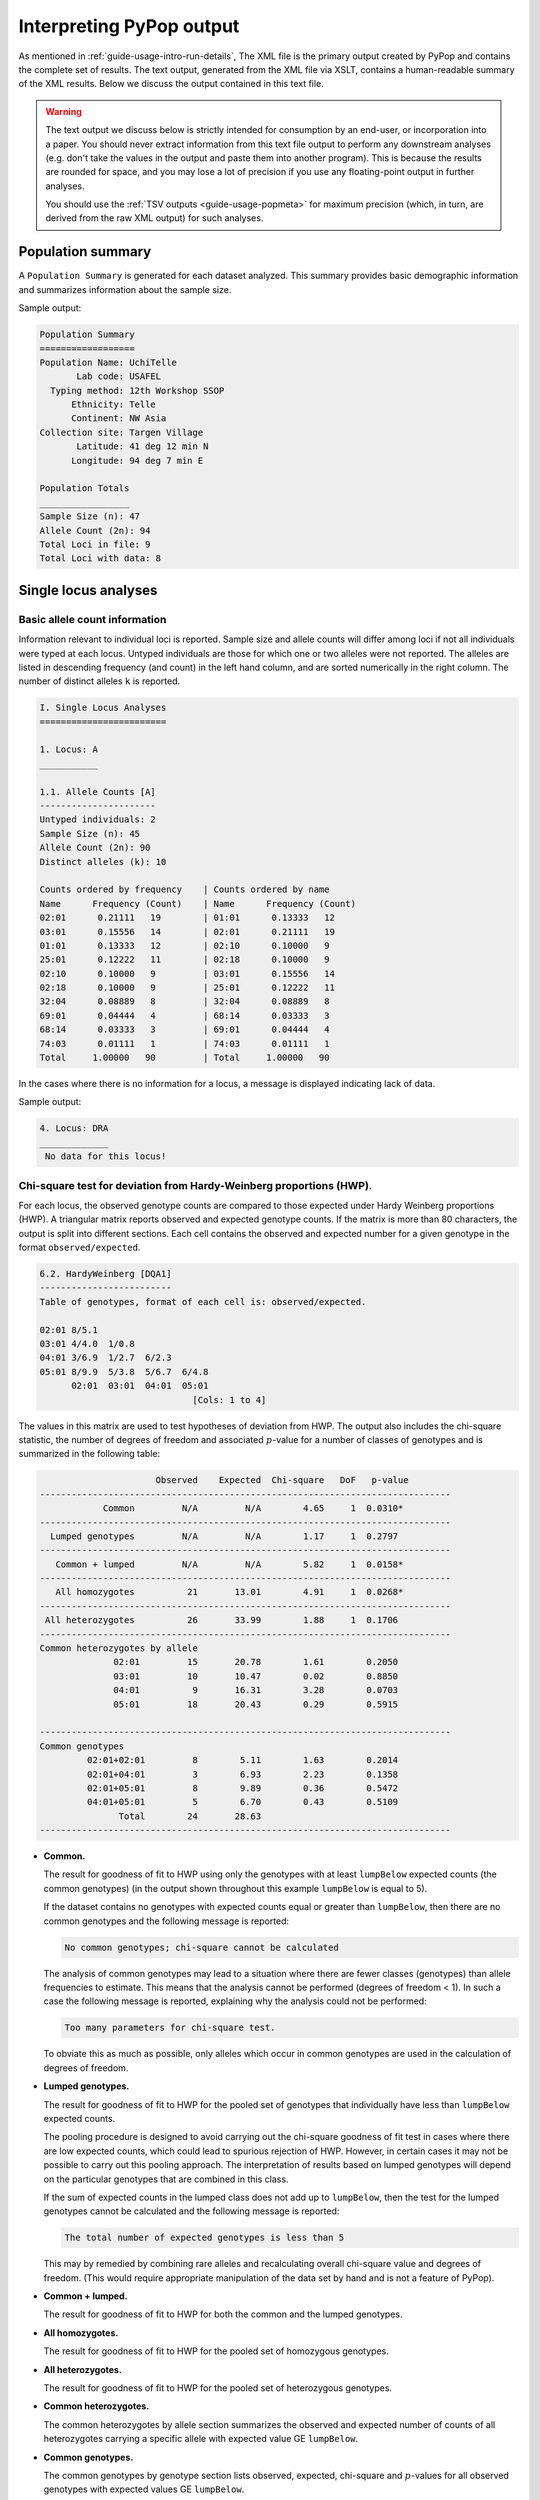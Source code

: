 *************************
Interpreting PyPop output
*************************

As mentioned in :ref:`guide-usage-intro-run-details`, The XML file
is the primary output created by PyPop and contains the complete set of
results. The text output, generated from the XML file via XSLT, contains
a human-readable summary of the XML results. Below we discuss the output
contained in this text file.

.. warning::

   The text output we discuss below is strictly intended for
   consumption by an end-user, or incorporation into a paper. You
   should never extract information from this text file output to
   perform any downstream analyses (e.g. don't take the values in the
   output and paste them into another program).  This is because the
   results are rounded for space, and you may lose a lot of precision
   if you use any floating-point output in further analyses.

   You should use the :ref:`TSV outputs <guide-usage-popmeta>` for
   maximum precision (which, in turn, are derived from the raw XML
   output) for such analyses.


.. _instructions-pop-summary:

Population summary
==================

A ``Population Summary`` is generated for each dataset analyzed. This
summary provides basic demographic information and summarizes
information about the sample size.

Sample output:

.. code-block:: text

   Population Summary
   ==================
   Population Name: UchiTelle
          Lab code: USAFEL
     Typing method: 12th Workshop SSOP
         Ethnicity: Telle
         Continent: NW Asia
   Collection site: Targen Village
          Latitude: 41 deg 12 min N
         Longitude: 94 deg 7 min E

   Population Totals
   _________________
   Sample Size (n): 47
   Allele Count (2n): 94
   Total Loci in file: 9
   Total Loci with data: 8

.. _instructions-locus-info:

Single locus analyses
=====================

.. _instructions-allelecounts:

Basic allele count information
------------------------------

Information relevant to individual loci is reported. Sample size and
allele counts will differ among loci if not all individuals were typed
at each locus. Untyped individuals are those for which one or two
alleles were not reported. The alleles are listed in descending
frequency (and count) in the left hand column, and are sorted
numerically in the right column. The number of distinct alleles ``k`` is
reported.

.. code-block:: text

   I. Single Locus Analyses
   ========================

   1. Locus: A
   ___________

   1.1. Allele Counts [A]
   ----------------------
   Untyped individuals: 2
   Sample Size (n): 45
   Allele Count (2n): 90
   Distinct alleles (k): 10

   Counts ordered by frequency    | Counts ordered by name
   Name      Frequency (Count)    | Name      Frequency (Count)
   02:01      0.21111   19        | 01:01      0.13333   12
   03:01      0.15556   14        | 02:01      0.21111   19
   01:01      0.13333   12        | 02:10      0.10000   9
   25:01      0.12222   11        | 02:18      0.10000   9
   02:10      0.10000   9         | 03:01      0.15556   14
   02:18      0.10000   9         | 25:01      0.12222   11
   32:04      0.08889   8         | 32:04      0.08889   8
   69:01      0.04444   4         | 68:14      0.03333   3
   68:14      0.03333   3         | 69:01      0.04444   4
   74:03      0.01111   1         | 74:03      0.01111   1
   Total     1.00000   90         | Total     1.00000   90

In the cases where there is no information for a locus, a message is
displayed indicating lack of data.

Sample output:

.. code-block:: text

   4. Locus: DRA
   _____________
    No data for this locus!

.. _instructions-hardyweinberg:

Chi-square test for deviation from Hardy-Weinberg proportions (HWP).
--------------------------------------------------------------------

For each locus, the observed genotype counts are compared to those
expected under Hardy Weinberg proportions (HWP). A triangular matrix
reports observed and expected genotype counts. If the matrix is more
than 80 characters, the output is split into different sections. Each
cell contains the observed and expected number for a given genotype in
the format ``observed/expected``.

.. code-block:: text

   6.2. HardyWeinberg [DQA1]
   -------------------------
   Table of genotypes, format of each cell is: observed/expected.

   02:01 8/5.1
   03:01 4/4.0  1/0.8
   04:01 3/6.9  1/2.7  6/2.3
   05:01 8/9.9  5/3.8  5/6.7  6/4.8
         02:01  03:01  04:01  05:01
                                [Cols: 1 to 4]


The values in this matrix are used to test hypotheses of deviation from
HWP. The output also includes the chi-square statistic, the number of
degrees of freedom and associated :math:`p`-value for a number of classes of
genotypes and is summarized in the following table:

.. code-block:: text

                         Observed    Expected  Chi-square   DoF   p-value
   ------------------------------------------------------------------------------
               Common         N/A         N/A        4.65     1  0.0310*
   ------------------------------------------------------------------------------
     Lumped genotypes         N/A         N/A        1.17     1  0.2797
   ------------------------------------------------------------------------------
      Common + lumped         N/A         N/A        5.82     1  0.0158*
   ------------------------------------------------------------------------------
      All homozygotes          21       13.01        4.91     1  0.0268*
   ------------------------------------------------------------------------------
    All heterozygotes          26       33.99        1.88     1  0.1706
   ------------------------------------------------------------------------------
   Common heterozygotes by allele
                 02:01         15       20.78        1.61        0.2050
                 03:01         10       10.47        0.02        0.8850
                 04:01          9       16.31        3.28        0.0703
                 05:01         18       20.43        0.29        0.5915

   ------------------------------------------------------------------------------
   Common genotypes
            02:01+02:01         8        5.11        1.63        0.2014
            02:01+04:01         3        6.93        2.23        0.1358
            02:01+05:01         8        9.89        0.36        0.5472
            04:01+05:01         5        6.70        0.43        0.5109
                  Total        24       28.63
   ------------------------------------------------------------------------------


-  **Common.**

   The result for goodness of fit to HWP using only the genotypes with
   at least ``lumpBelow`` expected counts (the common genotypes) (in the
   output shown throughout this example ``lumpBelow`` is equal to 5).

   If the dataset contains no genotypes with expected counts equal or
   greater than ``lumpBelow``, then there are no common genotypes and
   the following message is reported:

   .. code-block:: text

         No common genotypes; chi-square cannot be calculated


   The analysis of common genotypes may lead to a situation where there
   are fewer classes (genotypes) than allele frequencies to estimate.
   This means that the analysis cannot be performed (degrees of freedom
   < 1). In such a case the following message is reported, explaining
   why the analysis could not be performed:

   .. code-block:: text

         Too many parameters for chi-square test.


   To obviate this as much as possible, only alleles which occur in
   common genotypes are used in the calculation of degrees of freedom.

-  **Lumped genotypes.**

   The result for goodness of fit to HWP for the pooled set of genotypes
   that individually have less than ``lumpBelow`` expected counts.

   The pooling procedure is designed to avoid carrying out the
   chi-square goodness of fit test in cases where there are low expected
   counts, which could lead to spurious rejection of HWP. However, in
   certain cases it may not be possible to carry out this pooling
   approach. The interpretation of results based on lumped genotypes
   will depend on the particular genotypes that are combined in this
   class.

   If the sum of expected counts in the lumped class does not add up to
   ``lumpBelow``, then the test for the lumped genotypes cannot be
   calculated and the following message is reported:

   .. code-block:: text

         The total number of expected genotypes is less than 5


   This may by remedied by combining rare alleles and recalculating
   overall chi-square value and degrees of freedom. (This would require
   appropriate manipulation of the data set by hand and is not a feature
   of PyPop).

-  **Common + lumped.**

   The result for goodness of fit to HWP for both the common and the
   lumped genotypes.

-  **All homozygotes.**

   The result for goodness of fit to HWP for the pooled set of
   homozygous genotypes.

-  **All heterozygotes.**

   The result for goodness of fit to HWP for the pooled set of
   heterozygous genotypes.

-  **Common heterozygotes.**

   The common heterozygotes by allele section summarizes the observed
   and expected number of counts of all heterozygotes carrying a
   specific allele with expected value GE ``lumpBelow``.

-  **Common genotypes.**

   The common genotypes by genotype section lists observed, expected,
   chi-square and :math:`p`-values for all observed genotypes with expected
   values GE ``lumpBelow``.

.. _instructions-hardyweinberg-exact:

Exact test for deviation from HWP
---------------------------------

If enabled in the configuration file, the exact test for deviations
from HWP will be output. The exact test uses the method of
:cite:t:`guo_performing_1992`. The :math:`p`-value provided describes
how probable the observed set of genotypes is, with respect to a large
sample of other genotypic configurations (conditioned on the same
allele frequencies and :math:`2n`).  :math:`p`-values lower than 0.05
can be interpreted as evidence that the sample does not fit HWP. In
addition, those individual genotypes deviating significantly
(:math:`p< 0.05`) from expected HWP as computed with the Chen and
"diff" measures are reported.

There are two implementations for this test, the first using the gthwe
implementation originally due to Guo & Thompson, but modified by John
Chen, the second being Arlequin's
:cite:p:`schneider_arlequin_2000,excoffier_arlequin_2010`
implementation.

.. code-block:: text

   6.3. Guo and Thompson HardyWeinberg output [DQA1]
   -------------------------------------------------
   Total steps in MCMC: 1000000
   Dememorization steps: 2000
   Number of Markov chain samples: 1000
   Markov chain sample size: 1000
   Std. error: 0.0009431
   p-value (overall): 0.0537

.. code-block:: text

   6.4. Guo and Thompson HardyWeinberg output(Arlequin's implementation) [DQA1]
   -----------------------------------------------------------------------------
   Observed heterozygosity: 0.553190
   Expected heterozygosity: 0.763900
   Std. deviation: 0.000630
   Dememorization steps: 100172
   p-value: 0.0518

Note that in the Arlequin implementation, the output is slightly
different, and the only directly comparable value between the two
implementation is the :math:`p`-value. These :math:`p`-values may be slightly
different, but should agree to within one significant figure.

.. _instructions-homozygosity:

The Ewens-Watterson homozygosity test of neutrality
---------------------------------------------------

For each locus, we implement the Ewens-Watterson homozygosity test of
neutrality :cite:p:`ewens_sampling_1972,watterson_homozygosity_1978`. We use the term
*observed homozygosity* to denote the homozygosity statistic
(:math:`F`), computed as the sum of the squared allele
frequencies. This value is compared to the *expected homozygosity*
which is computed by simulation under neutrality/equilibrium
expectations, for the same sample size (:math:`2n`) and number of
unique alleles (:math:`k`). Note that the homozygosity ``F``
statistic, :math:`F=\sum_{i=1}^{k}p_{i}^{2}`, is often referred to as
the *expected homozygosity* (with *expectation* referring to HWP) to
distinguish it from the observed proportion of homozygotes. We avoid
referring to the observed :math:`F` statistic as the "*observed
expected homozygosity*" (to simplify and hopefully avoid confusion)
since the homozygosity test of neutrality is concerned with
comparisons of observed results to expectations under neutrality. Both
the *observed* statistic (based on the actual data) and *expected*
statistic (based on simulations under neutrality) used in this test
are computed as the sum of the squared allele frequencies.

The *normalized deviate of the homozygosity* (:math:`F_{nd}`) is the
difference between the *observed homozygosity* and *expected
homozygosity*, divided by the square root of the variance of the
expected homozygosity (also obtained by simulations;
:cite:p:`salamon_evolution_1999`).  Significant negative normalized
deviates imply *observed homozygosity* values lower than *expected
homozygosity*, in the direction of balancing selection. Significant
positive values are in the direction of directional selection.

The :math:`p`-value in the last row of the output is the probability of
obtaining a homozygosity :math:`F` statistic under neutral evolution that is
less than or equal to the observed :math:`F` statistic. It is computed based
on the null distribution of homozygosity :math:`F` values simulated under
neutrality/equilibrium conditions for the same sample size (:math:`2n`) and
number of unique alleles (:math:`k`). For a one-tailed test of the null
hypothesis of neutrality against the alternative of balancing selection,
:math:`p`-values less than 0.05 are considered significant at the 0.05
level. For a two-tailed test against the alternative of either balancing
or directional selection, :math:`p`-values less than 0.025 or greater than
0.975 can be considered significant at the 0.05 level.

The standard implementation of the test uses a Monte-Carlo
implementation of the exact test written by Slatkin
:cite:yearpar:`slatkin_exact_1994,slatkin_correction_1996`. A Markov-chain
Monte Carlo method is used to obtain the null distribution of the
homozygosity statistic under neutrality. The reported :math:`p`-values
are one-tailed (against the alternative of balancing selection), but
can be interpreted for a two-tailed test by considering either extreme
of the distribution (< 0.025 or > 0.975) at the 0.05 level.

.. code-block:: text

   1.6. Slatkin's implementation of EW homozygosity test of neutrality [A]
   -----------------------------------------------------------------------
   Observed F: 0.1326, Expected F: 0.2654, Variance in F: 0.0083
   Normalized deviate of F (Fnd): -1.4603, p-value of F: 0.0029**

.. warning::

   The version of this test based on tables of simulated percentiles of
   the Ewens-Watterson statistics is now disabled by default and its use
   is deprecated in preference to the Slatkin exact test described
   above, however some older PyPop runs may include output, so it is
   documented here for completeness. This version differs from the
   Monte-Carlo Markov Chain version described above in that the data is
   simulated under neutrality to obtain the required statistics.

   .. code-block:: text

      1.4. Ewens-Watterson homozygosity test of neutrality [A]
      --------------------------------------------------------
      Observed F: 0.1326, Expected F: 0.2651, Normalized deviate (Fnd): -1.4506
      p-value range: 0.0000 < p <= 0.0100 *

.. _instructions-haplo:

Multi-locus analyses
====================

Haplotype frequencies are estimated using the iterative
Expectation-Maximization (EM) algorithm
:cite:p:`dempster_maximum_1977,excoffier_maximum-likelihood_1995`. Multiple
starting conditions are used to minimize the possibility of local
maxima being reached by the EM iterations. The haplotype frequencies
reported are those that correspond to the highest logarithm of the
sample likelihood found over the different starting conditions and are
labeled as the maximum likelihood estimates (MLE).

The output provides the names of loci for which haplotype frequencies
were estimated, the number of individual genotypes in the dataset
(``before-filtering``), the number of genotypes that have data for all
loci for which haplotype estimation will be performed
(``after-filtering``), the number of unique phenotypes (unphased
genotypes), the number of unique phased genotypes, the total number of
possible haplotypes that are compatible with the genotypic data (many of
these will have an estimated frequency of zero), and the log-likelihood
of the observed genotypes under the assumption of linkage equilibrium.

.. _instructions-pairwise-ld:

All pairwise LD
---------------

A series of linkage disequilibrium (LD) measures are provided for each
pair of loci, as shown in the sample output below.

.. code-block:: text

   II. Multi-locus Analyses
   ========================

   Haplotype/ linkage disequlibrium (LD) statistics
   ________________________________________________

   Pairwise LD estimates
   ---------------------
   Locus pair        D      D'      Wn  ln(L_1) ln(L_0)      S  ALD_1_2  ALD_2_1
   A:C         0.01465 0.49229 0.39472  -289.09 -326.81  75.44  0.41435  0.37525
   A:B         0.01491 0.50895 0.40145  -293.47 -330.84  74.73  0.40726  0.39512
   A:DRB1      0.01299 0.42896 0.38416  -282.00 -309.16  54.32  0.32934  0.38370
   A:DQA1      0.01219 0.33413 0.36466  -269.57 -286.08  33.02  0.25803  0.34897
   A:DQB1      0.01356 0.39266 0.37495  -275.58 -297.62  44.07  0.29931  0.37489
   A:DPA1      0.01681 0.32397 0.36666  -219.78 -226.97  14.38  0.19446  0.35360
   A:DPB1      0.01362 0.42240 0.40404  -237.85 -262.06  48.42  0.33848  0.41739
   C:B         0.04125 0.88739 0.85752  -210.37 -342.68 264.63  0.84781  0.86104
   C:DRB1      0.01698 0.48046 0.47513  -280.34 -317.66  74.62  0.32308  0.47691
   C:DQA1      0.02072 0.47797 0.49368  -263.23 -293.74  61.01  0.31386  0.50338
   C:DQB1      0.01766 0.45793 0.49879  -269.55 -305.28  71.46  0.30479  0.50122
   C:DPA1      0.02039 0.41030 0.46438  -224.72 -236.52  23.61  0.21172  0.46433
   C:DPB1      0.01898 0.46453 0.37002  -242.45 -268.46  52.01  0.33462  0.45327
   B:DRB1      0.01723 0.50254 0.41712  -286.79 -320.50  67.42  0.32654  0.43913
   B:DQA1      0.01845 0.44225 0.43582  -271.36 -296.59  50.45  0.28877  0.44993
   B:DQB1      0.01958 0.49040 0.43654  -277.30 -308.13  61.65  0.31328  0.45679
   B:DPA1      0.01875 0.37441 0.40117  -229.76 -239.16  18.80  0.20689  0.40443
   B:DPB1      0.01898 0.46082 0.38001  -247.84 -272.77  49.86  0.32227  0.45680
   DRB1:DQA1   0.06138 0.92556 0.92465  -164.06 -271.56 214.99  0.82051  0.93006
   DRB1:DQB1   0.06058 1.00000 1.00000  -147.74 -283.10 270.72  0.93302  1.00000

   ...

For each locus pair, we report three measures of overall linkage
disequilibrium. :math:`D'`  :cite:p:`hedrick_gametic_1987` weights the contribution to
LD of specific allele pairs by the product of their allele frequencies
(``D'`` in the output); :math:`W_n`  :cite:p:`cramer_mathematical_1946` is a re-expression
of the chi-square statistic for deviations between observed and
expected haplotype frequencies (``W_n`` in the
output)). :math:`W_{A/B}` and :math:`W_{B/A}` (``ALD_1_2`` and
``ALD_2_1``, respectively in the output) are extensions of :math:`W_n`
that account for asymmetry when the number of alleles differs at two
loci :cite:p:`thomson_conditional_2014`. Below we describe the measures, each of
which is normalized to lie between zero and one.

:math:`D'`
   Overall LD, summing contributions (:math:`D'_{ij}=D_{ij} /D_{max}`) of all the haplotypes in a
   multi-allelic two-locus system, can be measured using Hedrick's
   :math:`D'` statistic, using the products of allele frequencies at the
   loci, :math:`p_i` and :math:`q_j`, as weights.

.. math::

   {D}' = \sum_{i=1}^{I} {\sum_{j=1}^{J} {p_i } } q_j \left|{{D}'_{ij} } \right|

:math:`W_n`
   Also known as Cramer's V Statistic :cite:p:`cramer_mathematical_1946`, :math:`W_n`, is a
   second overall measure of LD between two loci. It is a re-expression
   of the Chi-square statistic, :math:`X^2_{LD}`, normalized
   to be between zero and one. When there are only two alleles per
   locus, :math:`W_n` is equivalent to the correlation coefficient
   between the two loci, defined as:

.. math::

   W_n = \left[ {\frac{\sum_{i=1}^{I} {\sum_{j=1}^{J}{D_{ij}^2 / p_i } q_j } }{\min (I - 1,J - 1)}} \right]^{\frac{1}{2}} = \left[ {\frac{X_{LD}^2 / 2N}{\min (I - 1,J - 1)}}\right]^{\frac{1}{2}}


two alleles case
   When there are only two alleles per locus, :math:`W_n` is equivalent
   to the correlation coefficient between the two loci, defined as
   :math:`r =\sqrt {D_{11} / p_1 p_2 q_1 q_2 }`.

:math:`W_{A/B}` and :math:`W_{B/A}`
   When there are different numbers of alleles at the two loci,
   the direct correlation property for the :math:`r` correlation
   measure is not retained by :math:`W_n`, its multi-allelic extension.
   The complementary pair of conditional asymmetric LD (ALD) measures,
   :math:`W_{A/B}` and :math:`W_{B/A}`, were developed to extend the :math:`W_n` measure.
   :math:`W_{A/B}` is (inversely) related to the
   degree of variation of A locus alleles on haplotypes conditioned
   on B locus alleles. If there is no variation of A locus alleles
   on haplotypes conditioned on B locus alleles, then :math:`W_{A/B} = 1`
   :math:`W_{A/B} = W_{B/A} = W_n` when there is symmetry in the data and
   thus for bi-allelic SNPs.

.. math::

   W_{A/B} = \left[ {\frac{\sum_{i=1}^{I} {\sum_{j=1}^{J}{D_{ij}^2 / q_j } } }{ 1 - F_A }} \right]^{\frac{1}{2}}

.. math::

   W_{B/A} = \left[ {\frac{\sum_{i=1}^{I} {\sum_{j=1}^{J}{D_{ij}^2 / p_i } } }{ 1 - F_B }} \right]^{\frac{1}{2}}

In addition to the LD measures described above, for each locus pair,
we describe three additional measures related to the log-likelihood
that are displayed in the output above:

:math:`\ln(L_1)`
   the log-likelihood of obtaining the observed data given the inferred
   haplotype frequencies (``ln(L_1)`` in the output)

:math:`\ln(L_0)`
   the log-likelihood of the data under the null hypothesis of linkage
   equilibrium (``ln(L_0)`` in the output)

:math:`S`
   the statistic (``S`` in the output) is defined as twice the
   difference between these likelihoods. :math:`S` has an asymptotic
   chi-square distribution, but the null distribution of :math:`S` is
   better approximated using a randomization procedure. If a
   permutation test is requested (by setting the option
   ``allPairwiseLDWithPermu`` to a a number greater than zero in the
   :ref:`.ini file <config-allPairwiseLDWithPermu>`), the empirical
   distribution of :math:`S` is generated by shuffling genotypes among
   individuals, separately for each locus, thus creating linkage
   equilibrium. The additional column ``# permu`` that will be
   generated (not shown in the example output above) will indicate how
   many permutations were carried out. The :math:`p`-value (also not
   shown) will be the fraction of permutations that results in values of
   :math:`S` greater or equal to that observed. A :math:`p < 0.05` is
   indicative of overall significant LD.

Individual LD coefficients, :math:`D_{ij}`, are stored in the XML
output file, but are not printed in the default text output. They can
be accessed in the summary text files created by the ``popmeta``
script (see :ref:`guide-usage-intro-run-details`).

.. _instructions-haplotype-freqs:

Haplotype frequency estimation
------------------------------

.. code-block:: text

   Haplotype frequency est. for loci: A:B:DRB1
   -------------------------------------------
   Number of individuals: 47 (before-filtering)
   Number of individuals: 45 (after-filtering)
   Unique phenotypes: 45
   Unique genotypes: 113
   Number of haplotypes: 188
   Loglikelihood under linkage equilibrium [ln(L_0)]: -472.700542
   Loglikelihood obtained via the EM algorithm [ln(L_1)]: -340.676530
   Number of iterations before convergence: 67

The estimated haplotype frequencies are sorted alphanumerically by
haplotype name (left side), or in decreasing frequency (right side).
Only haplotypes estimated at a frequency of 0.00001 or larger are
reported. The first column gives the allele names in each of the three
loci, the second column provides the maximum likelihood estimate for
their frequencies, (``frequency``), and the third column gives the
corresponding approximate number of haplotypes (``# copies``).

.. code-block:: text

   Haplotypes sorted by name             | Haplotypes sorted by frequency
   haplotype         frequency # copies  | haplotype         frequency # copies
   01:01~13:01~04:02   0.02222   2.0     | 02:01~14:01~04:02   0.03335   3.0
   01:01~13:01~11:01   0.01111   1.0     | 32:04~14:01~08:02   0.03333   3.0
   01:01~14:01~09:01   0.01111   1.0     | 03:01~14:01~04:07   0.03333   3.0
   01:01~15:20~08:02   0.01111   1.0     | 03:01~13:01~04:02   0.03333   3.0
   01:01~18:01~04:07   0.01111   1.0     | 02:01~14:01~11:01   0.03332   3.0
   01:01~39:02~04:04   0.01111   1.0     | 03:01~15:20~08:02   0.02222   2.0
   01:01~39:02~16:02   0.01111   1.0     | 01:01~40:05~08:02   0.02222   2.0
   01:01~40:05~08:02   0.02222   2.0     | 03:01~39:02~04:02   0.02222   2.0
   01:01~81:01~08:02   0.01111   1.0     | 02:01~13:01~16:02   0.02222   2.0
   01:01~81:01~16:02   0.01111   1.0     | 02:18~14:01~04:04   0.02222   2.0
   02:01~13:01~16:02   0.02222   2.0     | 02:10~51:01~16:02   0.02222   2.0
   02:01~14:01~04:02   0.03335   3.0     | 02:18~14:01~16:02   0.02222   2.0
   02:01~14:01~04:04   0.01111   1.0     | 01:01~13:01~04:02   0.02222   2.0
   02:01~14:01~04:07   0.02222   2.0     | 25:01~40:05~08:02   0.02222   2.0
   02:01~14:01~08:02   0.01111   1.0     | 25:01~13:01~08:02   0.02222   2.0

   ...
